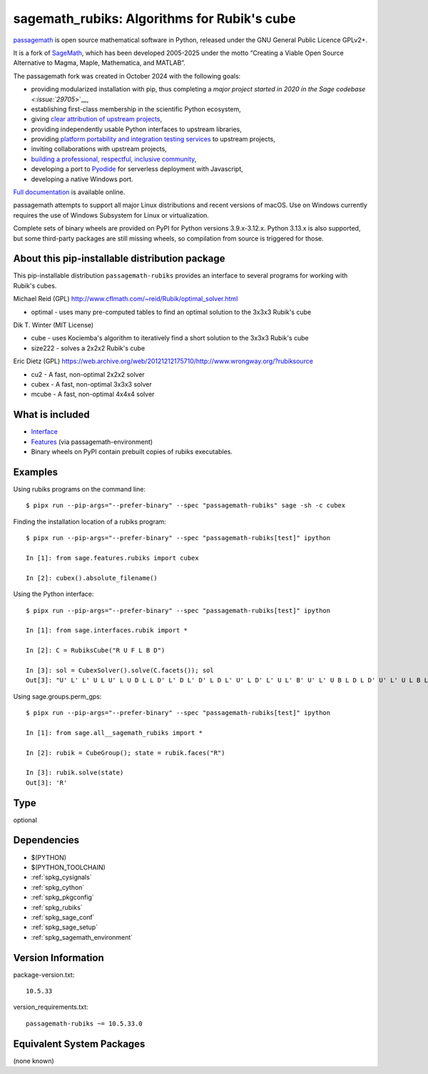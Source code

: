.. _spkg_sagemath_rubiks:

=========================================================================================
sagemath_rubiks: Algorithms for Rubik's cube
=========================================================================================

`passagemath <https://github.com/passagemath/passagemath>`__ is open
source mathematical software in Python, released under the GNU General
Public Licence GPLv2+.

It is a fork of `SageMath <https://www.sagemath.org/>`__, which has been
developed 2005-2025 under the motto “Creating a Viable Open Source
Alternative to Magma, Maple, Mathematica, and MATLAB”.

The passagemath fork was created in October 2024 with the following
goals:

-  providing modularized installation with pip, thus completing a `major
   project started in 2020 in the Sage
   codebase <:issue:`29705`>`__,
-  establishing first-class membership in the scientific Python
   ecosystem,
-  giving `clear attribution of upstream
   projects <https://groups.google.com/g/sage-devel/c/6HO1HEtL1Fs/m/G002rPGpAAAJ>`__,
-  providing independently usable Python interfaces to upstream
   libraries,
-  providing `platform portability and integration testing
   services <https://github.com/passagemath/passagemath/issues/704>`__
   to upstream projects,
-  inviting collaborations with upstream projects,
-  `building a professional, respectful, inclusive
   community <https://groups.google.com/g/sage-devel/c/xBzaINHWwUQ>`__,
-  developing a port to `Pyodide <https://pyodide.org/en/stable/>`__ for
   serverless deployment with Javascript,
-  developing a native Windows port.

`Full documentation <https://doc.sagemath.org/html/en/index.html>`__ is
available online.

passagemath attempts to support all major Linux distributions and recent versions of
macOS. Use on Windows currently requires the use of Windows Subsystem for Linux or
virtualization.

Complete sets of binary wheels are provided on PyPI for Python versions 3.9.x-3.12.x.
Python 3.13.x is also supported, but some third-party packages are still missing wheels,
so compilation from source is triggered for those.


About this pip-installable distribution package
-----------------------------------------------

This pip-installable distribution ``passagemath-rubiks`` provides an interface
to several programs for working with Rubik's cubes.

Michael Reid (GPL) http://www.cflmath.com/~reid/Rubik/optimal_solver.html

-  optimal - uses many pre-computed tables to find an optimal
   solution to the 3x3x3 Rubik's cube

Dik T. Winter (MIT License)

-  cube - uses Kociemba's algorithm to iteratively find a short
   solution to the 3x3x3 Rubik's cube
-  size222 - solves a 2x2x2 Rubik's cube

Eric Dietz (GPL) https://web.archive.org/web/20121212175710/http://www.wrongway.org/?rubiksource

-  cu2 - A fast, non-optimal 2x2x2 solver
-  cubex - A fast, non-optimal 3x3x3 solver
-  mcube - A fast, non-optimal 4x4x4 solver


What is included
----------------

* `Interface <https://doc.sagemath.org/html/en/reference/interfaces/sage/interfaces/rubik.html#module-sage.interfaces.rubik>`_

* `Features <https://doc.sagemath.org/html/en/reference/spkg/sage/features/rubiks.html#module-sage.features.rubiks>`_ (via passagemath-environment)

* Binary wheels on PyPI contain prebuilt copies of rubiks executables.


Examples
--------

Using rubiks programs on the command line::

    $ pipx run --pip-args="--prefer-binary" --spec "passagemath-rubiks" sage -sh -c cubex


Finding the installation location of a rubiks program::

    $ pipx run --pip-args="--prefer-binary" --spec "passagemath-rubiks[test]" ipython

    In [1]: from sage.features.rubiks import cubex

    In [2]: cubex().absolute_filename()


Using the Python interface::

    $ pipx run --pip-args="--prefer-binary" --spec "passagemath-rubiks[test]" ipython

    In [1]: from sage.interfaces.rubik import *

    In [2]: C = RubiksCube("R U F L B D")

    In [3]: sol = CubexSolver().solve(C.facets()); sol
    Out[3]: "U' L' L' U L U' L U D L L D' L' D L' D' L D L' U' L D' L' U L' B' U' L' U B L D L D' U' L' U L B L B' L' U L U' L' F' L' F L' F L F' L' D' L' D D L D' B L B' L B' L B F' L F F B' L F' B D' D' L D B' B' L' D' B U' U' L' B' D' F' F' L D F'"


Using sage.groups.perm_gps::

    $ pipx run --pip-args="--prefer-binary" --spec "passagemath-rubiks[test]" ipython

    In [1]: from sage.all__sagemath_rubiks import *

    In [2]: rubik = CubeGroup(); state = rubik.faces("R")

    In [3]: rubik.solve(state)
    Out[3]: 'R'

Type
----

optional


Dependencies
------------

- $(PYTHON)
- $(PYTHON_TOOLCHAIN)
- :ref:`spkg_cysignals`
- :ref:`spkg_cython`
- :ref:`spkg_pkgconfig`
- :ref:`spkg_rubiks`
- :ref:`spkg_sage_conf`
- :ref:`spkg_sage_setup`
- :ref:`spkg_sagemath_environment`

Version Information
-------------------

package-version.txt::

    10.5.33

version_requirements.txt::

    passagemath-rubiks ~= 10.5.33.0


Equivalent System Packages
--------------------------

(none known)

